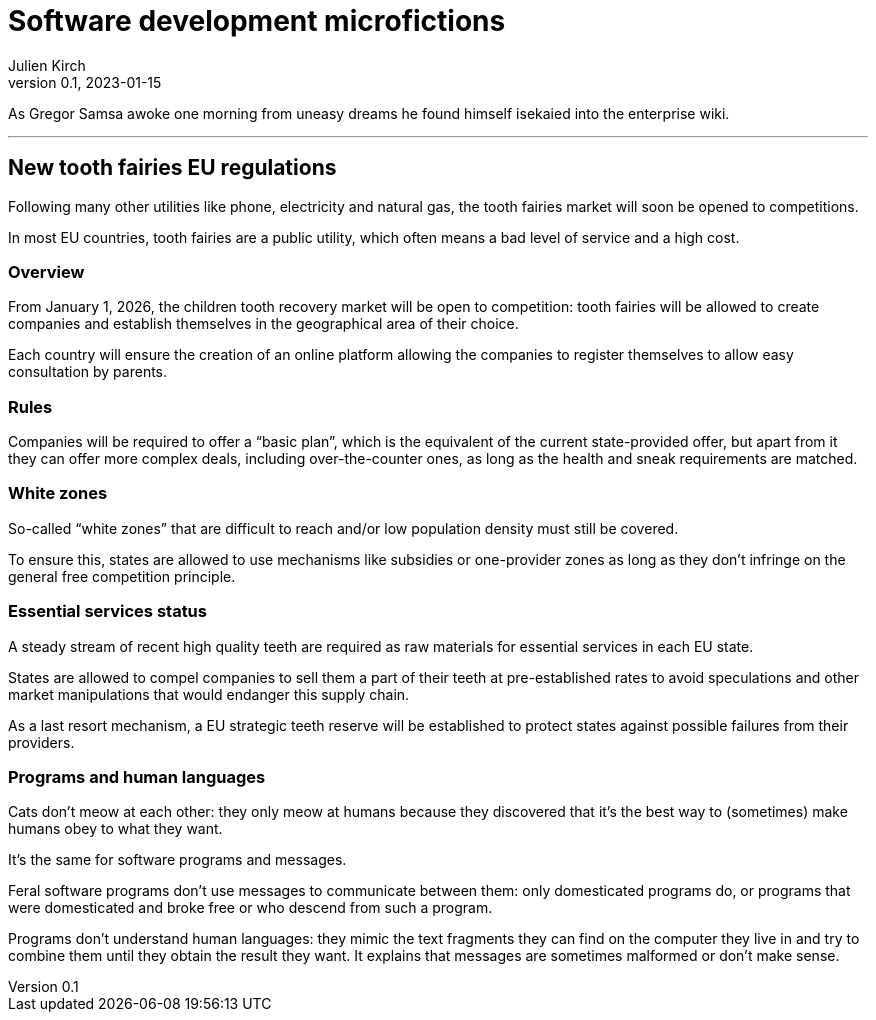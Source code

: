 = Software development microfictions
Julien Kirch
v0.1, 2023-01-15
:article_lang: en

As Gregor Samsa awoke one morning from uneasy dreams he found himself isekaied into the enterprise wiki.

'''

== New tooth fairies EU regulations

Following many other utilities like phone, electricity and natural gas, the tooth fairies market will soon be opened to competitions.

In most EU countries, tooth fairies are a public utility, which often means a bad level of service and a high cost.

=== Overview

From January 1, 2026, the children tooth recovery market will be open to competition: tooth fairies will be allowed to create companies and establish themselves in the geographical area of their choice.

Each country will ensure the creation of an online platform allowing the companies to register themselves to allow easy consultation by parents.

=== Rules

Companies will be required to offer a "`basic plan`", which is the equivalent of the current state-provided offer, but apart from it they can offer more complex deals, including over-the-counter ones, as long as the health and sneak requirements are matched.

=== White zones

So-called "`white zones`" that are difficult to reach and/or low population density must still be covered.

To ensure this, states are allowed to use mechanisms like subsidies or one-provider zones as long as they don't infringe on the general free competition principle.

=== Essential services status

A steady stream of recent high quality teeth are required as raw materials for essential services in each EU state.

States are allowed to compel companies to sell them a part of their teeth at pre-established rates to avoid speculations and other market manipulations that would endanger this supply chain.

As a last resort mechanism, a EU strategic teeth reserve will be established to protect states against possible failures from their providers.

=== Programs and human languages

Cats don't meow at each other: they only meow at humans because they discovered that it's the best way to (sometimes) make humans obey to what they want.

It's the same for software programs and messages.

Feral software programs don't use messages to communicate between them: only domesticated programs do, or programs that were domesticated and broke free or who descend from such a program.

Programs don't understand human languages: they mimic the text fragments they can find on the computer they live in and try to combine them until they obtain the result they want.
It explains that messages are sometimes malformed or don't make sense.
